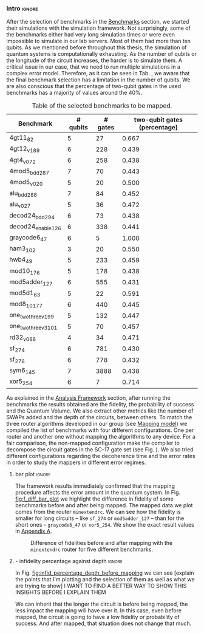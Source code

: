 *** Intro                                                          :ignore:

After the selection of benchmarks in the [[id:b34a4c5d-044f-4604-a95a-5028ee7f98ff][Benchmarks]] section, we started their simulations with the simulation framework.
Not surprisingly, some of the benchmarks either had very long simulation times or were even impossible to simulate in our lab servers.
Most of them had more than ten qubits.
As we mentioned before throughout this thesis, the simulation of quantum systems is computationally exhausting.
As the number of qubits or the longitude of the circuit increases, the harder is to simulate them.
A critical issue in our case, that we need to run multiple simulations in a complex error model.
Therefore, as it can be seen in Tab. \ref{tab:map_selected_benchs}, we aware that the final benchmark selection has a limitation in the number of qubits.
We are also conscious that the percentage of two-qubit gates in the used benchmarks has a majority of values around the 40%.
# because this variable was omitted through the selection.

#+caption: Table of the selected benchmarks to be mapped.
#+ATTR_LATEX: :booktabs :environment :float t :font \small :align lrrr                                     
|----------------------+----------+---------+------------------------------|
| Benchmark            | # qubits | # gates | two-qubit gates (percentage) |
|----------------------+----------+---------+------------------------------|
| 4gt11_82             |        5 |      27 |                        0.667 |
| 4gt12_v1_89          |        6 |     228 |                        0.439 |
| 4gt4_v0_72           |        6 |     258 |                        0.438 |
| 4mod5_bdd_287        |        7 |      70 |                        0.443 |
| 4mod5_v0_20          |        5 |      20 |                        0.500 |
| alu_bdd_288          |        7 |      84 |                        0.452 |
| alu_v0_27            |        5 |      36 |                        0.472 |
| decod24_bdd_294      |        6 |      73 |                        0.438 |
| decod24_enable_126   |        6 |     338 |                        0.441 |
| graycode6_47         |        6 |       5 |                        1.000 |
| ham3_102             |        3 |      20 |                        0.550 |
| hwb4_49              |        5 |     233 |                        0.459 |
| mod10_176            |        5 |     178 |                        0.438 |
| mod5adder_127        |        6 |     555 |                        0.431 |
| mod5d1_63            |        5 |      22 |                        0.591 |
| mod8_10_177          |        6 |     440 |                        0.445 |
| one_two_three_v1_99  |        5 |     132 |                        0.447 |
| one_two_three_v3_101 |        5 |      70 |                        0.457 |
| rd32_v0_66           |        4 |      34 |                        0.471 |
| sf_274               |        6 |     781 |                        0.430 |
| sf_276               |        6 |     778 |                        0.432 |
| sym6_145             |        7 |    3888 |                        0.438 |
| xor5_254             |        6 |       7 |                        0.714 |
|----------------------+----------+---------+------------------------------|

#+BEGIN_EXPORT latex
\label{tab:map_selected_benchs}
#+END_EXPORT

As explained in the [[id:1ba756c0-572f-456f-b537-8c7ec9ce7bbd][Analysis Framework]] section, after running the benchmarks the results obtained are the fidelity, the probability of success and the Quantum Volume.
We also extract other metrics like the number of SWAPs added and the depth of the circuits, between others.
To match the three router algorithms developed in our group (see [[id:0a029c29-40ea-42ab-ad65-250a5a76bb49][Mapping model]]) we compiled the list of benchmarks with four different configurations.
One per router and another one without mapping the algorithms to any device.
For a fair comparison, the non-mapped configuration make the compiler to decompose the circuit gates in the SC-17 gate set (see Fig. \ref{fig:decompositions}).
We also tried different configurations regarding the decoherence time and the error rates in order to study the mappers in different error regimes.


**** bar plot                                                     :ignore:

#+BEGIN_EXPORT latex

#+END_EXPORT

The framework results immediately confirmed that the mapping procedure affects the error amount in the quantum system.
In Fig. [[fig:f_diff_bar_plot]] we highlight the difference in fidelity of some benchmarks before and after being mapped.
The mapped data we plot comes from the router ~minextendrc~.
We can see how the fidelity is smaller for long circuits -- like ~sf_274~ or ~mod5adder_127~ -- than for the short ones -- ~graycode6_47~ or ~xor5_254~.
We show the exact result values in [[id:15254cfb-b82c-47a3-b8e8-8eb08de47f54][Appendix A]].

#+caption: Difference of fidelities before and after mapping with the ~minextendrc~ router for five different benchmarks.
#+NAME: fig:f_diff_bar_plot
#+ATTR_LATEX: :width 0.7\textwidth
[[file:figures/f_diff_bar_plot.png]]

**** - infidelity percentage against depth                        :ignore:

In Fig. [[fig:infid_percentage_depth_before_mapping]] we can see [explain the points that I'm plotting and the selection of them as well as what we are trying to show]
I WANT TO FIND A BETTER WAY TO SHOW THIS INSIGHTS BEFORE I EXPLAIN THEM

#+caption: 
#+NAME: fig:infid_percentage_depth_before_mapping
#+ATTR_LATEX: :width 0.7\textwidth
[[file:figures/infid_percentage_depth_before_mapping.png]]

We can inherit that the longer the circuit is before being mapped, the less impact the mapping will have over it.
In this case, even before mapped, the circuit is going to have a low fidelity or probability of success.
And after mapped, that situation does not change that much.


***** Notes                                                    :noexport:

- In order to get this figure we filter fidelity. Only f>0.5 is plot
- Infidelity: $\frac{f_a - f_b}{1 - f_b}$
- Depth is the depth before mapping
- We decided to see it like this in order to cluster the same benchmark mapped in different ways
- We can conclude that the mapper quality is critical for benchmarks with small depth before being mapped, but for long circuits the mapper quality gets diminished. This means that simple and, therefore, faster mappers can be implemented for long circuits making possible the mapping on the fly, for instance
*** BIB                                                   :ignore:noexport:

bibliography:../thesis_plan.bib
bibliographystyle:plain
